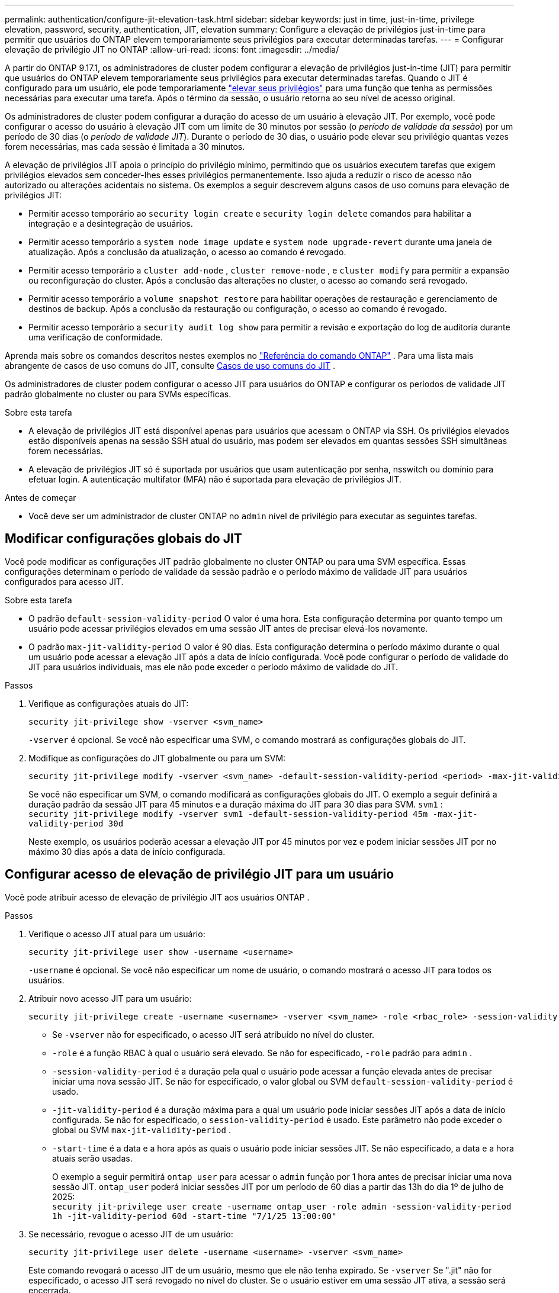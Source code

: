 ---
permalink: authentication/configure-jit-elevation-task.html 
sidebar: sidebar 
keywords: just in time, just-in-time, privilege elevation, password, security, authentication, JIT, elevation 
summary: Configure a elevação de privilégios just-in-time para permitir que usuários do ONTAP elevem temporariamente seus privilégios para executar determinadas tarefas. 
---
= Configurar elevação de privilégio JIT no ONTAP
:allow-uri-read: 
:icons: font
:imagesdir: ../media/


[role="lead"]
A partir do ONTAP 9.17.1, os administradores de cluster podem configurar a elevação de privilégios just-in-time (JIT) para permitir que usuários do ONTAP elevem temporariamente seus privilégios para executar determinadas tarefas. Quando o JIT é configurado para um usuário, ele pode temporariamente link:elevate-jit-access-task.html["elevar seus privilégios"] para uma função que tenha as permissões necessárias para executar uma tarefa. Após o término da sessão, o usuário retorna ao seu nível de acesso original.

Os administradores de cluster podem configurar a duração do acesso de um usuário à elevação JIT. Por exemplo, você pode configurar o acesso do usuário à elevação JIT com um limite de 30 minutos por sessão (o _período de validade da sessão_) por um período de 30 dias (o _período de validade JIT_). Durante o período de 30 dias, o usuário pode elevar seu privilégio quantas vezes forem necessárias, mas cada sessão é limitada a 30 minutos.

A elevação de privilégios JIT apoia o princípio do privilégio mínimo, permitindo que os usuários executem tarefas que exigem privilégios elevados sem conceder-lhes esses privilégios permanentemente. Isso ajuda a reduzir o risco de acesso não autorizado ou alterações acidentais no sistema. Os exemplos a seguir descrevem alguns casos de uso comuns para elevação de privilégios JIT:

* Permitir acesso temporário ao  `security login create` e  `security login delete` comandos para habilitar a integração e a desintegração de usuários.
* Permitir acesso temporário a  `system node image update` e  `system node upgrade-revert` durante uma janela de atualização. Após a conclusão da atualização, o acesso ao comando é revogado.
* Permitir acesso temporário a  `cluster add-node` ,  `cluster remove-node` , e  `cluster modify` para permitir a expansão ou reconfiguração do cluster. Após a conclusão das alterações no cluster, o acesso ao comando será revogado.
* Permitir acesso temporário a  `volume snapshot restore` para habilitar operações de restauração e gerenciamento de destinos de backup. Após a conclusão da restauração ou configuração, o acesso ao comando é revogado.
* Permitir acesso temporário a  `security audit log show` para permitir a revisão e exportação do log de auditoria durante uma verificação de conformidade.


Aprenda mais sobre os comandos descritos nestes exemplos no  https://docs.netapp.com/us-en/ontap-cli/["Referência do comando ONTAP"^] . Para uma lista mais abrangente de casos de uso comuns do JIT, consulte <<Casos de uso comuns do JIT>> .

Os administradores de cluster podem configurar o acesso JIT para usuários do ONTAP e configurar os períodos de validade JIT padrão globalmente no cluster ou para SVMs específicas.

.Sobre esta tarefa
* A elevação de privilégios JIT está disponível apenas para usuários que acessam o ONTAP via SSH. Os privilégios elevados estão disponíveis apenas na sessão SSH atual do usuário, mas podem ser elevados em quantas sessões SSH simultâneas forem necessárias.
* A elevação de privilégios JIT só é suportada por usuários que usam autenticação por senha, nsswitch ou domínio para efetuar login. A autenticação multifator (MFA) não é suportada para elevação de privilégios JIT.


.Antes de começar
* Você deve ser um administrador de cluster ONTAP no  `admin` nível de privilégio para executar as seguintes tarefas.




== Modificar configurações globais do JIT

Você pode modificar as configurações JIT padrão globalmente no cluster ONTAP ou para uma SVM específica. Essas configurações determinam o período de validade da sessão padrão e o período máximo de validade JIT para usuários configurados para acesso JIT.

.Sobre esta tarefa
* O padrão  `default-session-validity-period` O valor é uma hora. Esta configuração determina por quanto tempo um usuário pode acessar privilégios elevados em uma sessão JIT antes de precisar elevá-los novamente.
* O padrão  `max-jit-validity-period` O valor é 90 dias. Esta configuração determina o período máximo durante o qual um usuário pode acessar a elevação JIT após a data de início configurada. Você pode configurar o período de validade do JIT para usuários individuais, mas ele não pode exceder o período máximo de validade do JIT.


.Passos
. Verifique as configurações atuais do JIT:
+
[source, cli]
----
security jit-privilege show -vserver <svm_name>
----
+
`-vserver` é opcional. Se você não especificar uma SVM, o comando mostrará as configurações globais do JIT.

. Modifique as configurações do JIT globalmente ou para um SVM:
+
[source, cli]
----
security jit-privilege modify -vserver <svm_name> -default-session-validity-period <period> -max-jit-validity-period <period>
----
+
Se você não especificar um SVM, o comando modificará as configurações globais do JIT. O exemplo a seguir definirá a duração padrão da sessão JIT para 45 minutos e a duração máxima do JIT para 30 dias para SVM.  `svm1` : + 
`security jit-privilege modify -vserver svm1 -default-session-validity-period 45m -max-jit-validity-period 30d`

+
Neste exemplo, os usuários poderão acessar a elevação JIT por 45 minutos por vez e podem iniciar sessões JIT por no máximo 30 dias após a data de início configurada.





== Configurar acesso de elevação de privilégio JIT para um usuário

Você pode atribuir acesso de elevação de privilégio JIT aos usuários ONTAP .

.Passos
. Verifique o acesso JIT atual para um usuário:
+
[source, cli]
----
security jit-privilege user show -username <username>
----
+
`-username` é opcional. Se você não especificar um nome de usuário, o comando mostrará o acesso JIT para todos os usuários.

. Atribuir novo acesso JIT para um usuário:
+
[source, cli]
----
security jit-privilege create -username <username> -vserver <svm_name> -role <rbac_role> -session-validity-period <period> -jit-validity-period <period> -start-time <date>
----
+
** Se  `-vserver` não for especificado, o acesso JIT será atribuído no nível do cluster.
**  `-role` é a função RBAC à qual o usuário será elevado. Se não for especificado,  `-role` padrão para  `admin` .
** `-session-validity-period` é a duração pela qual o usuário pode acessar a função elevada antes de precisar iniciar uma nova sessão JIT. Se não for especificado, o valor global ou SVM  `default-session-validity-period` é usado.
** `-jit-validity-period` é a duração máxima para a qual um usuário pode iniciar sessões JIT após a data de início configurada. Se não for especificado, o  `session-validity-period` é usado. Este parâmetro não pode exceder o global ou SVM  `max-jit-validity-period` .
** `-start-time` é a data e a hora após as quais o usuário pode iniciar sessões JIT. Se não especificado, a data e a hora atuais serão usadas.
+
O exemplo a seguir permitirá  `ontap_user` para acessar o  `admin` função por 1 hora antes de precisar iniciar uma nova sessão JIT.  `ontap_user` poderá iniciar sessões JIT por um período de 60 dias a partir das 13h do dia 1º de julho de 2025: + 
`security jit-privilege user create -username ontap_user -role admin -session-validity-period 1h -jit-validity-period 60d -start-time "7/1/25 13:00:00"`



. Se necessário, revogue o acesso JIT de um usuário:
+
[source, cli]
----
security jit-privilege user delete -username <username> -vserver <svm_name>
----
+
Este comando revogará o acesso JIT de um usuário, mesmo que ele não tenha expirado. Se  `-vserver` Se ".jit" não for especificado, o acesso JIT será revogado no nível do cluster. Se o usuário estiver em uma sessão JIT ativa, a sessão será encerrada.





== Casos de uso comuns do JIT

A tabela a seguir contém casos de uso comuns para elevação de privilégios JIT. Para cada caso de uso, uma função RBAC precisaria ser configurada para fornecer acesso aos comandos relevantes. Cada comando está vinculado à referência de comandos ONTAP , com mais informações sobre o comando e seus parâmetros.

[cols="1,1a,1"]
|===
| Caso de uso | Comandos | Detalhes 


| Gerenciamento de usuários e funções  a| 
link:https://docs.netapp.com/us-en/ontap-cli/security-login-create.html["login de segurança criar"] , link:https://docs.netapp.com/us-en/ontap-cli/security-login-delete.html["7a414cbc26ad99f3f688affc1ecabe6f"]
| Eleve temporariamente para adicionar/remover usuários ou alterar funções durante a integração ou desligamento. 


| Gestão de certificados  a| 
link:https://docs.netapp.com/us-en/ontap-cli/security-certificate-create.html["9ea06376db2d229da0b3a4c13ce61404"] , link:https://docs.netapp.com/us-en/ontap-cli/security-certificate-install.html["instalação do certificado de segurança"]
| Conceda acesso de curto prazo para instalação ou renovação de certificado. 


| Controle de acesso SSH/CLI  a| 
`link:https://docs.netapp.com/us-en/ontap-cli/security-login-create.html[security login create] -application ssh`
| Conceda temporariamente acesso SSH para solução de problemas ou suporte ao fornecedor. 


| Gerenciamento de licenças  a| 
link:https://docs.netapp.com/us-en/ontap-cli/system-license-add.html["6c25ae7b27db9a62b5c245ad70b9d7cc"] , link:https://docs.netapp.com/us-en/ontap-cli/system-license-delete.html["5f3eb0e0b3c2143bc24467a3ed94289e"]
| Conceda direitos para adicionar ou remover licenças durante a ativação ou desativação de recursos. 


| Atualizações e patches do sistema  a| 
link:https://docs.netapp.com/us-en/ontap-cli/system-node-image-update.html["atualização da imagem do nó do sistema"] , link:https://docs.netapp.com/us-en/ontap-cli/system-node-upgrade-revert-upgrade.html["3375ab72573f54f214f0e7b4b9759e15"]
| Eleve para a janela de atualização e depois revogue. 


| Configurações de segurança de rede  a| 
link:https://docs.netapp.com/us-en/ontap-cli/security-login-role-create.html["função de login de segurança criar"] , link:https://docs.netapp.com/us-en/ontap-cli/security-login-role-modify.html["c44e895fab96f3c7a61edd2ebae0fd59"]
| Permitir alterações temporárias em funções de segurança relacionadas à rede. 


| Gerenciamento de cluster  a| 
link:https://docs.netapp.com/us-en/ontap-cli/cluster-add-node.html["cluster add-node"] , link:https://docs.netapp.com/us-en/ontap-cli/cluster-remove-node.html["nó de remoção do cluster"] , link:https://docs.netapp.com/us-en/ontap-cli/cluster-modify.html["modificação do cluster"]
| Eleve para expansão ou reconfiguração do cluster. 


| Gestão de SVM  a| 
link:https://docs.netapp.com/us-en/ontap-cli/vserver-create.html["svm criar"] , link:https://docs.netapp.com/us-en/ontap-cli/vserver-delete.html["a75eb9196380a98a2a2a693496267088"] , link:https://docs.netapp.com/us-en/ontap-cli/vserver-modify.html["modificação do svm"]
| Conceda temporariamente a um administrador do SVM direitos para provisionamento ou descomissionamento. 


| Gerenciamento de volume  a| 
link:https://docs.netapp.com/us-en/ontap-cli/volume-create.html["criar volume"] , link:https://docs.netapp.com/us-en/ontap-cli/volume-delete.html["eliminação do volume"] , link:https://docs.netapp.com/us-en/ontap-cli/volume-modify.html["modificação do volume"]
| Eleve para provisionamento, redimensionamento ou remoção de volume. 


| Gerenciamento de instantâneos  a| 
link:https://docs.netapp.com/us-en/ontap-cli/volume-snapshot-create.html["ceb6830d4a1748af1adc615d6239b127"] , link:https://docs.netapp.com/us-en/ontap-cli/volume-snapshot-delete.html["1cf71c15916b07b46dc8360baf4bd9d5"] , link:https://docs.netapp.com/us-en/ontap-cli/volume-snapshot-restore.html["8f381ba1024744332b561ba609495012"]
| Eleve para exclusão ou restauração de instantâneos durante a recuperação. 


| Configuração de rede  a| 
link:https://docs.netapp.com/us-en/ontap-cli/network-interface-create.html["8e4b4cb9c44fdee9551da126fb754f8a"] , link:https://docs.netapp.com/us-en/ontap-cli/network-port-vlan-create.html["733be7dba8f13ff258d7f73e2740324c"]
| Conceda direitos para alterações de rede durante janelas de manutenção. 


| Gerenciamento de disco/agregação  a| 
link:https://docs.netapp.com/us-en/ontap-cli/storage-disk-assign.html["3c698d76925a2f101122edd72990fc94"] , link:https://docs.netapp.com/us-en/ontap-cli/storage-aggregate-create.html["1b40ef6e34df7d2fb54b5d639e14412d"] , link:https://docs.netapp.com/us-en/ontap-cli/storage-aggregate-add-disks.html["be260f7e87b5ae56c1d81f359067a35f"]
| Eleve para adicionar ou remover discos ou gerenciar agregados. 


| Proteção de dados  a| 
link:https://docs.netapp.com/us-en/ontap-cli/snapmirror-create.html["SnapMirror create"] , link:https://docs.netapp.com/us-en/ontap-cli/snapmirror-modify.html["modificar snapmirror"] , link:https://docs.netapp.com/us-en/ontap-cli/snapmirror-restore.html["restauração de SnapMirror"]
| Eleve temporariamente para configurar ou restaurar relacionamentos do SnapMirror . 


| Ajuste de desempenho  a| 
link:https://docs.netapp.com/us-en/ontap-cli/qos-policy-group-create.html["grupo de políticas qos criar"] , link:https://docs.netapp.com/us-en/ontap-cli/qos-policy-group-modify.html["92e30cc5fff2e2aead2254497baabf90"]
| Eleve para solução de problemas de desempenho ou ajuste. 


| Acesso ao log de auditoria  a| 
link:https://docs.netapp.com/us-en/ontap-cli/security-audit-log-show.html["8886c6249c30eca960ab30fed3c6746b"]
| Eleve temporariamente para revisão de log de auditoria ou exportação durante verificações de conformidade. 


| Gerenciamento de eventos e alertas  a| 
link:https://docs.netapp.com/us-en/ontap-cli/event-notification-create.html["64b1a654c15b96443ae00ee82d8ea7ad"] , link:https://docs.netapp.com/us-en/ontap-cli/event-notification-modify.html["3289b87193da03bd8309fc4b2ea2e02e"]
| Elevate para configurar ou testar notificações de eventos ou traps SNMP. 


| Acesso a dados orientado por conformidade  a| 
link:https://docs.netapp.com/us-en/ontap-cli/volume-show.html["apresentação do volume"] , link:https://docs.netapp.com/us-en/ontap-cli/security-audit-log-show.html["8886c6249c30eca960ab30fed3c6746b"]
| Conceda acesso temporário somente leitura para que auditores revisem dados ou registros confidenciais. 


| Avaliações de acesso privilegiado  a| 
link:https://docs.netapp.com/us-en/ontap-cli/security-login-show.html["025c83c1a746b39471a98aa72befe950"] , link:https://docs.netapp.com/us-en/ontap-cli/security-login-role-show.html["c964d7ae2ca92e255e3199e128824eb9"]
| Eleve temporariamente para revisar e relatar acesso privilegiado. Conceda acesso elevado somente leitura por tempo limitado. 
|===